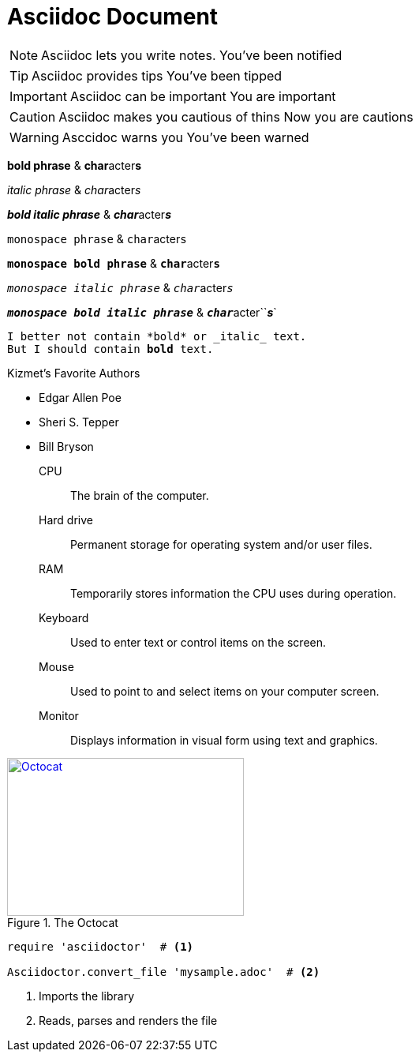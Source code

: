 = Asciidoc Document

NOTE: Asciidoc lets you write notes. 
You've been notified

TIP: Asciidoc provides tips
You've been tipped

IMPORTANT: Asciidoc can be important
You are important

CAUTION: Asciidoc makes you cautious of thins
Now you are cautions

WARNING: Asccidoc warns you 
You've been warned


*bold phrase* & **char**acter**s**

_italic phrase_ & __char__acter__s__

*_bold italic phrase_* & **__char__**acter**__s__**

`monospace phrase` & ``char``acter``s``

`*monospace bold phrase*` & ``**char**``acter``**s**``

`_monospace italic phrase_` & ``__char__``acter``__s__``

`*_monospace bold italic phrase_*` &
``**__char__**``acter``**__s__**`


[subs="verbatim,macros"] 
----
I better not contain *bold* or _italic_ text.
pass:quotes[But I should contain *bold* text.] 
----


.Kizmet's Favorite Authors
* Edgar Allen Poe
* Sheri S. Tepper
* Bill Bryson


CPU:: The brain of the computer.
Hard drive:: Permanent storage for operating system and/or user files.
RAM:: Temporarily stores information the CPU uses during operation.
Keyboard:: Used to enter text or control items on the screen.
Mouse:: Used to point to and select items on your computer screen.
Monitor:: Displays information in visual form using text and graphics.


[#img-octocat]
.The Octocat
[link=https://octodex.github.com/images/original.png]
image::Octocat[Octocat,300,200]


[source,ruby]
----
require 'asciidoctor'  # <1>

Asciidoctor.convert_file 'mysample.adoc'  # <2>
----
<1> Imports the library
<2> Reads, parses and renders the file
